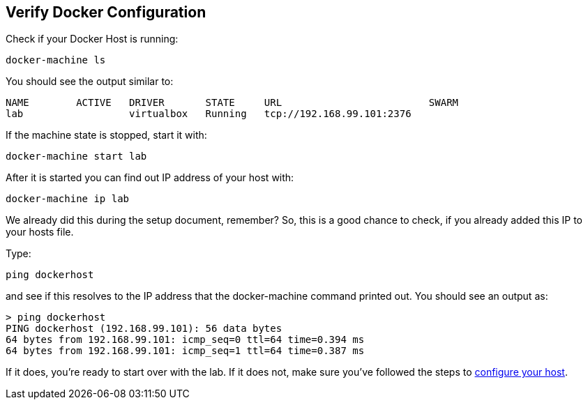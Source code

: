 ## Verify Docker Configuration

Check if your Docker Host is running:

[source, text]
----
docker-machine ls
----

You should see the output similar to:

[source, text]
----
NAME        ACTIVE   DRIVER       STATE     URL                         SWARM
lab                  virtualbox   Running   tcp://192.168.99.101:2376   
----

If the machine state is stopped, start it with:

[source, text]
----
docker-machine start lab
----

After it is started you can find out IP address of your host with:

[source, text]
----
docker-machine ip lab
----

We already did this during the setup document, remember? So, this is a good chance to check, if you already added this IP to your hosts file.

Type:

[source, text]
----
ping dockerhost
----

and see if this resolves to the IP address that the docker-machine command printed out. You should see an output as:

[source, text]
----
> ping dockerhost
PING dockerhost (192.168.99.101): 56 data bytes
64 bytes from 192.168.99.101: icmp_seq=0 ttl=64 time=0.394 ms
64 bytes from 192.168.99.101: icmp_seq=1 ttl=64 time=0.387 ms
----

If it does, you're ready to start over with the lab. If it does not, make sure you've followed the steps to https://github.com/arun-gupta/docker-java/tree/master/attendees#configure-host[configure your host].